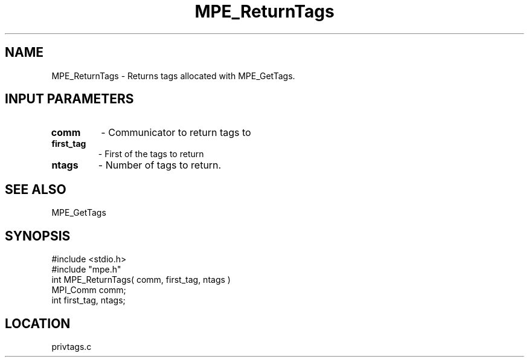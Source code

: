 .TH MPE_ReturnTags 4 "6/8/1995" " " "MPE"
.SH NAME
MPE_ReturnTags \- Returns tags allocated with MPE_GetTags.

.SH INPUT PARAMETERS
.PD 0
.TP
.B comm 
- Communicator to return tags to
.PD 1
.PD 0
.TP
.B first_tag 
- First of the tags to return
.PD 1
.PD 0
.TP
.B ntags 
- Number of tags to return.
.PD 1

.SH SEE ALSO
 MPE_GetTags
.br

.SH SYNOPSIS
.nf
#include <stdio.h>
#include "mpe.h"
int MPE_ReturnTags( comm, first_tag, ntags )
MPI_Comm comm;
int      first_tag, ntags;

.fi

.SH LOCATION
 privtags.c
